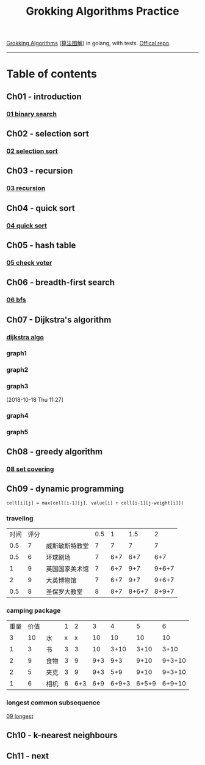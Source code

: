 #+TITLE: Grokking Algorithms Practice

[[https://www.amazon.com/gp/product/1617292230][Grokking Algorithms]] ([[https://www.amazon.cn/dp/B06XKCV7X9/ref=sr_1_1?s=books&ie=UTF8&qid=1539786140&sr=1-1][算法图解]]) in golang, with tests. [[https://github.com/egonSchiele/grokking_algorithms][Offical repo]].

--------

* Table of contents
** Ch01 - introduction
*** [[file:01_intro/01_binary_search.go][01 binary search]]
** Ch02 - selection sort
*** [[file:02_selected_sort/02_selection_sort.go][02 selection sort]]
** Ch03 - recursion
*** [[file:03_recursion/03_factorial.go][03 recursion]]
** Ch04 - quick sort
*** [[file:04_quicksort/04_quick_sort.go][04 quick sort]]
** Ch05 - hash table
*** [[file:05_hash_tables/05_check_voter.go][05 check voter]]
** Ch06 - breadth-first search
*** [[file:06_breadth-first_search/06_bfs.go][06 bfs]]
** Ch07 - Dijkstra's algorithm
*** [[file:07_dijkstra_algo/07_dijkstra.go][dijkstra algo]]
*** graph1
#+BEGIN_SRC dot :file ./07_dijkstra_algo/graph1.png :cmdline -Kdot -Tpng :exports results
digraph G {
  size="9,9";
  rankdir="LR";
  label="graph1";
  start [style=filled, shape=circle, label="start"];
  a [style=filled, shape=circle, label="a"];
  b [style=filled, shape=circle, label="b"];
  fin [style=filled, shape=circle, label="fin"];


  start -> a [label="6"];
  start -> b [label="2"];

  a -> fin [label="1"];

  b -> a [label="3"];
  b -> fin [label="5"];
}
#+END_SRC

#+RESULTS:
[[file:./07_dijkstra_algo/graph1.png]]
*** graph2
#+BEGIN_SRC dot :file ./07_dijkstra_algo/graph2.png :cmdline -Kdot -Tpng :exports results
digraph G {
  size="9,9";
  rankdir="LR";
  label="graph2";
  start [style=filled, shape=circle, label="start"];
  a [style=filled, shape=circle, label="a"];
  b [style=filled, shape=circle, label="b"];
  c [style=filled, shape=circle, label="c"];
  d [style=filled, shape=circle, label="d"];
  fin [style=filled, shape=circle, label="fin"];

  start -> a [label="6"];
  start -> b [label="2"];
  start -> d [label="1"];

  a -> c [label="2"];

  b -> a [label="3"];
  b -> fin [label="5"];

  c -> fin [label="2"];

  d -> b [label="4"];
  d -> a [label="3"];
}
#+END_SRC

#+RESULTS:
[[file:./07_dijkstra_algo/graph2.png]]
*** graph3
#+BEGIN_SRC dot :file ./07_dijkstra_algo/graph3.png :cmdline -Kdot -Tpng :exports results
digraph G {
  size="9,9";
  rankdir="LR";
  label="graph3";
  start [style=filled, shape=circle, label="start"];
  a [style=filled, shape=circle, label="a"];
  b [style=filled, shape=circle, label="b"];
  fin [style=filled, shape=circle, label="fin"];


  start -> a [label="6"];
  start -> b [label="2"];

  a -> b [label="2"];

  b -> a [label="3"];
  b -> fin [label="15"];
}
#+END_SRC

#+RESULTS:
[[file:./07_dijkstra_algo/graph3.png]]

[2018-10-18 Thu 11:27]
*** graph4
#+BEGIN_SRC dot :file ./07_dijkstra_algo/graph4.png :cmdline -Kdot -Tpng :exports results
digraph G {
  size="9,9";
  rankdir="LR";
  label="graph4";
  start [style=filled, shape=circle, label="start"];
  a [style=filled, shape=circle, label="a"];
  b [style=filled, shape=circle, label="b"];

  start -> a [label="6"];
  start -> b [label="2"];

  a -> b [label="2"];
}
#+END_SRC

#+RESULTS:
[[file:./07_dijkstra_algo/graph4.png]]
*** graph5
#+BEGIN_SRC dot :file ./07_dijkstra_algo/graph5.png :cmdline -Kdot -Tpng :exports results
digraph G {
  size="9,9";
  rankdir="LR";
  label="graph5";
  start [style=filled, shape=circle, label="start"];
  a [style=filled, shape=circle, label="a"];
  b [style=filled, shape=circle, label="b"];
  c [style=filled, shape=circle, label="c"];
  d [style=filled, shape=circle, label="d"];
  fin [style=filled, shape=circle, label="fin"];

  start -> a [label="6"];
  start -> b [label="2"];
  start -> d [label="5"];

  a -> c [label="-2"];
  a -> fin [label="1"];

  b -> a [label="-3"];
  b -> fin [label="5"];

  c -> fin [label="2"];

  d -> b [label="-4"];
  d -> a [label="3"];
}
#+END_SRC

#+RESULTS:
[[file:./07_dijkstra_algo/graph5.png]]

** Ch08 - greedy algorithm
*** [[file:08_greedy_algo/08_set_covering.go][08 set covering]]
** Ch09 - dynamic programming
~cell[i][j] = max(cell[i-1][j], value[i] + cell[i-1][j-weight[i]])~
*** traveling
| 时间 | 评分 |                | 0.5 |   1 |   1.5 |     2 |
|  0.5 |    7 | 威斯敏斯特教堂 |   7 |   7 |     7 |     7 |
|  0.5 |    6 | 环球剧场       |   7 | 6+7 |   6+7 |   6+7 |
|    1 |    9 | 英国国家美术馆 |   7 | 6+7 |   9+7 | 9+6+7 |
|    2 |    9 | 大英博物馆     |   7 | 6+7 |   9+7 | 9+6+7 |
|  0.5 |    8 | 圣保罗大教堂   |   8 | 8+7 | 8+6+7 | 8+9+7 |
*** camping package
| 重量 | 价值 |      | 1 |   2 |   3 |     4 |     5 |      6 |
|    3 |   10 | 水   | x |   x |  10 |    10 |    10 |     10 |
|    1 |    3 | 书   | 3 |   3 |  10 |  3+10 |  3+10 |   3+10 |
|    2 |    9 | 食物 | 3 |   9 | 9+3 |   9+3 |  9+10 | 9+3+10 |
|    2 |    5 | 夹克 | 3 |   9 | 9+3 |   5+9 |  9+10 | 9+3+10 |
|    1 |    6 | 相机 | 6 | 6+3 | 6+9 | 6+9+3 | 6+5+9 | 6+9+10 |
*** longest common subsequence
[[file:09_dynamic_programming/09_longest.go][09 longest]]
** Ch10 - k-nearest neighbours
** Ch11 - next
